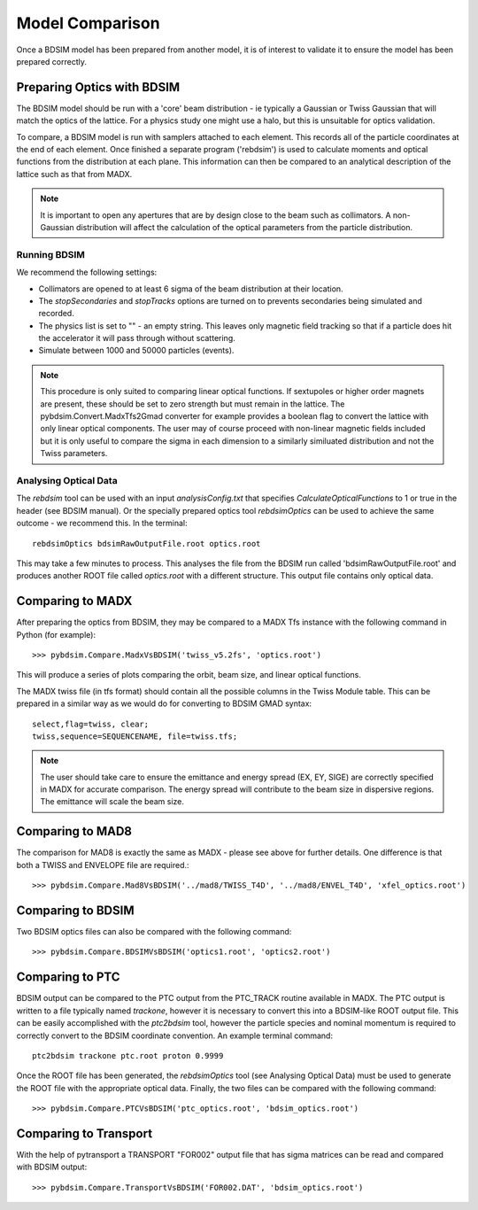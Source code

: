 ================
Model Comparison
================

Once a BDSIM model has been prepared from another model, it is of interest
to validate it to ensure the model has been prepared correctly.


Preparing Optics with BDSIM
---------------------------

The BDSIM model should be run with a 'core' beam distribution - ie typically
a Gaussian or Twiss Gaussian that will match the optics of the lattice. For
a physics study one might use a halo, but this is unsuitable for optics validation.

To compare, a BDSIM model is run with samplers attached to each element. This
records all of the particle coordinates at the end of each element. Once finished
a separate program ('rebdsim') is used to calculate moments and optical functions
from the distribution at each plane. This information can then be compared to
an analytical description of the lattice such as that from MADX.

.. note:: It is important to open any apertures that are by design close to the beam
	  such as collimators. A non-Gaussian distribution will affect the calculation of
	  the optical parameters from the particle distribution.

Running BDSIM
*************

We recommend the following settings:

* Collimators are opened to at least 6 sigma of the beam distribution at their location.
* The `stopSecondaries` and `stopTracks` options are turned on to prevents secondaries being
  simulated and recorded.
* The physics list is set to "" - an empty string. This leaves only magnetic field tracking so
  that if a particle does hit the accelerator it will pass through without scattering.
* Simulate between 1000 and 50000 particles (events).

.. note:: This procedure is only suited to comparing linear optical functions. If sextupoles
	  or higher order magnets are present, these should be set to zero strength but must
	  remain in the lattice. The pybdsim.Convert.MadxTfs2Gmad converter for example provides
	  a boolean flag to convert the lattice with only linear optical components. The user
	  may of course proceed with non-linear magnetic fields included but it is only useful
	  to compare the sigma in each dimension to a similarly similuated distribution and not
	  the Twiss parameters.


Analysing Optical Data
**********************

The `rebdsim` tool can be used with an input `analysisConfig.txt` that specifies
`CalculateOpticalFunctions` to 1 or true in the header (see BDSIM manual). Or
the specially prepared optics tool `rebdsimOptics` can be used to achieve the
same outcome - we recommend this. In the terminal::

  rebdsimOptics bdsimRawOutputFile.root optics.root

This may take a few minutes to process. This analyses the file from the BDSIM run
called 'bdsimRawOutputFile.root' and produces another ROOT file called `optics.root` with
a different structure. This output file contains only optical data.

Comparing to MADX
-----------------

After preparing the optics from BDSIM, they may be compared to a MADX Tfs instance
with the following command in Python (for example)::

  >>> pybdsim.Compare.MadxVsBDSIM('twiss_v5.2fs', 'optics.root')

This will produce a series of plots comparing the orbit, beam size, and linear
optical functions.

The MADX twiss file (in tfs format) should contain all the possible columns in
the Twiss Module table. This can be prepared in a similar way as we would do
for converting to BDSIM GMAD syntax::

  select,flag=twiss, clear;
  twiss,sequence=SEQUENCENAME, file=twiss.tfs;

.. note:: The user should take care to ensure the emittance and energy spread (EX, EY, SIGE)
	  are correctly specified in MADX for accurate comparison. The energy spread will
	  contribute to the beam size in dispersive regions. The emittance will scale the
	  beam size.

Comparing to MAD8
-----------------

The comparison for MAD8 is exactly the same as MADX - please see above for further details.
One difference is that both a TWISS and ENVELOPE file are required.::

  >>> pybdsim.Compare.Mad8VsBDSIM('../mad8/TWISS_T4D', '../mad8/ENVEL_T4D', 'xfel_optics.root')

Comparing to BDSIM
------------------

Two BDSIM optics files can also be compared with the following command::

  >>> pybdsim.Compare.BDSIMVsBDSIM('optics1.root', 'optics2.root')

Comparing to PTC
----------------

BDSIM output can be compared to the PTC output from the PTC_TRACK routine available in MADX.
The PTC output is written to a file typically named `trackone`, however it is necessary to convert
this into a BDSIM-like ROOT output file. This can be easily accomplished with the `ptc2bdsim` tool,
however the particle species and nominal momentum is required to correctly convert to the BDSIM
coordinate convention. An example terminal command::

  ptc2bdsim trackone ptc.root proton 0.9999

Once the ROOT file has been generated, the `rebdsimOptics` tool (see Analysing Optical Data) must
be used to generate the ROOT file with the appropriate optical data. Finally, the two files can be
compared with the following command::

  >>> pybdsim.Compare.PTCVsBDSIM('ptc_optics.root', 'bdsim_optics.root')

Comparing to Transport
----------------------

With the help of pytransport a TRANSPORT "FOR002" output file that has sigma matrices can be read and compared with BDSIM output::

  >>> pybdsim.Compare.TransportVsBDSIM('FOR002.DAT', 'bdsim_optics.root')
